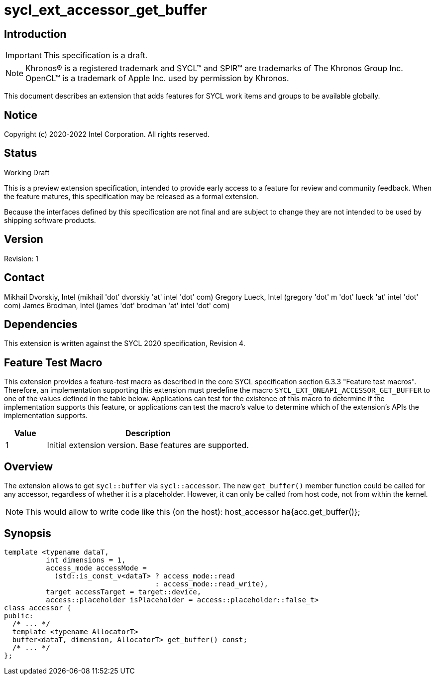 = sycl_ext_accessor_get_buffer
:source-highlighter: coderay
:coderay-linenums-mode: table

// This section needs to be after the document title.
:doctype: book
:toc2:
:toc: left
:encoding: utf-8
:lang: en

:blank: pass:[ +]

// Set the default source code type in this document to C++,
// for syntax highlighting purposes.  This is needed because
// docbook uses c++ and html5 uses cpp.
:language: {basebackend@docbook:c++:cpp}

== Introduction
IMPORTANT: This specification is a draft.

NOTE: Khronos(R) is a registered trademark and SYCL(TM) and SPIR(TM) are trademarks of The Khronos Group Inc.  OpenCL(TM) is a trademark of Apple Inc. used by permission by Khronos.

This document describes an extension that adds features for SYCL work items and groups to be available globally.

== Notice

Copyright (c) 2020-2022 Intel Corporation.  All rights reserved.

== Status

Working Draft

This is a preview extension specification, intended to provide early access to a feature for review and community feedback. When the feature matures, this specification may be released as a formal extension.

Because the interfaces defined by this specification are not final and are subject to change they are not intended to be used by shipping software products.

== Version

Revision: 1

== Contact
Mikhail Dvorskiy, Intel (mikhail 'dot' dvorskiy 'at' intel 'dot' com)
Gregory Lueck, Intel (gregory 'dot' m 'dot' lueck 'at' intel 'dot' com)
James Brodman, Intel (james 'dot' brodman 'at' intel 'dot' com)

== Dependencies

This extension is written against the SYCL 2020 specification, Revision 4.

== Feature Test Macro

This extension provides a feature-test macro as described in the core SYCL
specification section 6.3.3 "Feature test macros". Therefore, an implementation
supporting this extension must predefine the macro `SYCL_EXT_ONEAPI_ACCESSOR_GET_BUFFER`
to one of the values defined in the table below. Applications can test for the
existence of this macro to determine if the implementation supports this
feature, or applications can test the macro's value to determine which of the
extension's APIs the implementation supports.

[%header,cols="1,5"]
|===
|Value |Description
|1     |Initial extension version. Base features are supported.
|===

== Overview

The extension allows to get `sycl::buffer` via  `sycl::accessor`. The new `get_buffer()`
member function could be called for any accessor, regardless of whether it is a placeholder.
However, it can only be called from host code, not from within the kernel.

NOTE: This would allow to write code like this (on the host):
host_accessor ha{acc.get_buffer()};

== Synopsis

----
template <typename dataT,
          int dimensions = 1,
          access_mode accessMode =
            (std::is_const_v<dataT> ? access_mode::read
                                    : access_mode::read_write),
          target accessTarget = target::device,
          access::placeholder isPlaceholder = access::placeholder::false_t>
class accessor {
public:
  /* ... */
  template <typename AllocatorT>
  buffer<dataT, dimension, AllocatorT> get_buffer() const;
  /* ... */
};
----
